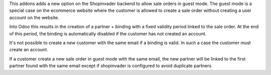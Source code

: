 This addons adds a new option on the Shopinvader backend to allow sale orders
in guest mode. The guest mode is a special case on the ecommerce website where
the customer is allowed to create a sale order without creating a user
account on the website.

Into Odoo this results in the creation of a partner + binding with a fixed
validity period linked to the sale order. At the end of this period, the
binding is automatically disabled if the customer has not created an account.

It's not possible to create a new customer with the same email if a binding is
valid. In such a case the customer must create an account.

If a customer create a new sale order in guest mode with the
same email, the new partner will be linked to the first partner found with
the same email except if shopinvader is configured to avoid duplicate partners
